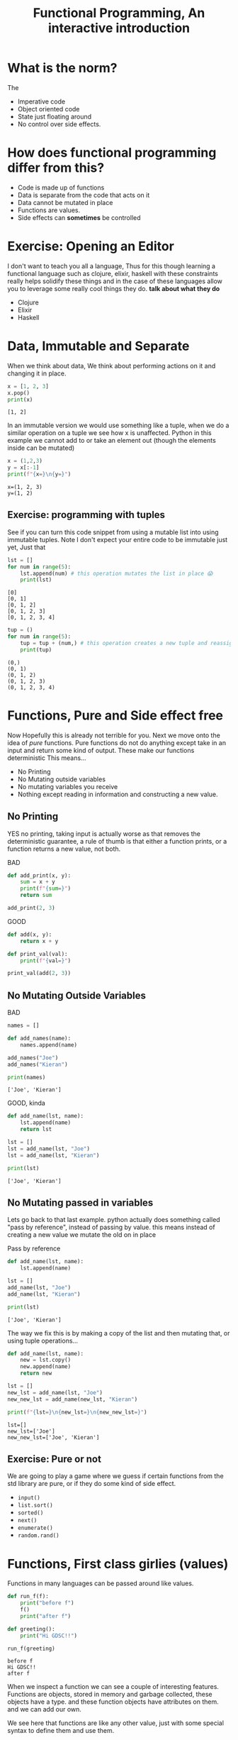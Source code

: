 #+title: Functional Programming, An interactive introduction

#+OPTIONS: toc:nil reveal_width:1200 reveal_height:1080 num:nil
#+REVEAL_ROOT: ../reveal.js
#+REVEAL_TITLE_SLIDE: <h1>%t</h1><h3>%s</h3><h2>By %A %a</h2><h3><i></i></h3><p>Press s for speaker notes</p>
#+REVEAL_THEME: black
#+REVEAL_TRANS: slide

#+LATEX_CLASS: article
#+LATEX_CLASS_OPTIONS: [a4paper]
#+LATEX_HEADER: \usepackage[top=1cm,left=3cm,right=3cm]{geometry}

* What is the norm?
#+begin_notes
The
#+end_notes
#+attr_reveal: :frag (roll-in)
 - Imperative code
 - Object oriented code
 - State just floating around
 - No control over side effects.
* How does functional programming differ from this?
#+attr_reveal: :frag (roll-in)
  - Code is made up of functions
  - Data is separate from the code that acts on it
  - Data cannot be mutated in place
  - Functions are values.
  - Side effects can *sometimes* be controlled
* Exercise: Opening an Editor
#+begin_notes
I don't want to teach you all a language, Thus for this  though learning a functional language
such as clojure, elixir, haskell with these constraints really helps solidify
these things and in the case of these languages allow you to leverage some
really cool things they do. *talk about what they do*
#+end_notes
#+attr_reveal: :frag (roll-in)
    - Clojure
    - Elixir
    - Haskell

* Data, Immutable and Separate
#+begin_notes
When we think about data, We think about performing actions on it and changing
it in place.
#+end_notes

#+begin_src python :results output
x = [1, 2, 3]
x.pop()
print(x)
#+end_src

: [1, 2]

#+reveal: split
#+begin_notes
In an immutable version we would use something like a tuple, when we do a
similar operation on a tuple we see how x is unaffected.
Python in this example we cannot add to or take an element out (though the
elements inside can be mutated)
#+end_notes

#+begin_src python :results output
x = (1,2,3)
y = x[:-1]
print(f"{x=}\n{y=}")
#+end_src

: x=(1, 2, 3)
: y=(1, 2)
** Exercise: programming with tuples
See if you can turn this code snippet from using a mutable list into using
immutable tuples. Note I don't expect your entire code to be immutable just yet,
Just that
#+begin_src python :results output
lst = []
for num in range(5):
    lst.append(num) # this operation mutates the list in place 😱
    print(lst)
#+end_src

: [0]
: [0, 1]
: [0, 1, 2]
: [0, 1, 2, 3]
: [0, 1, 2, 3, 4]
#+reveal: split
#+begin_src python :results output
tup = ()
for num in range(5):
    tup = tup + (num,) # this operation creates a new tuple and reassigns it to the tup variable.
    print(tup)
#+end_src

: (0,)
: (0, 1)
: (0, 1, 2)
: (0, 1, 2, 3)
: (0, 1, 2, 3, 4)

* Functions, Pure and Side effect free
#+begin_notes
Now Hopefully this is already not terrible for you. Next we move onto the idea
of /pure/ functions. Pure functions do not do anything except take in an input and
return some kind of output. These make our functions deterministic
This means...
#+end_notes
#+attr_reveal: :frag (roll-in)
    - No Printing
    - No Mutating outside variables
    - No mutating variables you receive
    - Nothing except reading in information and constructing a new value.
** No Printing
#+begin_notes
YES no printing, taking input is actually worse as that removes the
deterministic guarantee, a rule of thumb is that either a function prints, or a
function returns a new value, not both.
#+end_notes

BAD
#+begin_src python
def add_print(x, y):
    sum = x + y
    print(f"{sum=}")
    return sum

add_print(2, 3)
#+end_src

#+reveal: split

GOOD
#+begin_src python
def add(x, y):
    return x + y

def print_val(val):
    print(f"{val=}")

print_val(add(2, 3))
#+end_src
** No Mutating Outside Variables
BAD
#+begin_src python :results output
names = []

def add_names(name):
    names.append(name)

add_names("Joe")
add_names("Kieran")

print(names)
#+end_src

: ['Joe', 'Kieran']

#+reveal: split

GOOD, kinda
#+begin_src python :results output
def add_name(lst, name):
    lst.append(name)
    return lst

lst = []
lst = add_name(lst, "Joe")
lst = add_name(lst, "Kieran")

print(lst)
#+end_src

: ['Joe', 'Kieran']
** No Mutating passed in variables
#+begin_notes
Lets go back to that last example. python actually does something called "pass
by reference", instead of passing by value. this means instead of creating a new
value we mutate the old on in place
#+end_notes
#+attr_reveal: :frag (roll-in)
    Pass by reference

#+attr_reveal: :frag (roll-in)
    #+begin_src python :results output
def add_name(lst, name):
    lst.append(name)

lst = []
add_name(lst, "Joe")
add_name(lst, "Kieran")

print(lst)
    #+end_src

#+attr_reveal: :frag (roll-in)
     ~['Joe', 'Kieran']~

#+reveal: split
#+begin_notes
The way we fix this is by making a copy of the list and then mutating that, or
using tuple operations...
#+end_notes

#+begin_src python :results output
def add_name(lst, name):
    new = lst.copy()
    new.append(name)
    return new

lst = []
new_lst = add_name(lst, "Joe")
new_new_lst = add_name(new_lst, "Kieran")

print(f"{lst=}\n{new_lst=}\n{new_new_lst=}")
#+end_src

: lst=[]
: new_lst=['Joe']
: new_new_lst=['Joe', 'Kieran']
** Exercise: Pure or not
We are going to play a game where we guess if certain functions from the std
library are pure, or if they do some kind of side effect.
#+attr_reveal: :frag (roll-in)
    - ~input()~
    - ~list.sort()~
    - ~sorted()~
    - ~next()~
    - ~enumerate()~
    - ~random.rand()~


* Functions, First class girlies (values)
#+begin_notes
Functions in many languages can be passed around like values.
#+end_notes

#+begin_src python :results output
def run_f(f):
    print("before f")
    f()
    print("after f")

def greeting():
    print("Hi GDSC!!")

run_f(greeting)
#+end_src

: before f
: Hi GDSC!!
: after f

#+reveal: split
#+begin_notes
When we inspect a function we can see a couple of interesting features.
Functions are objects, stored in memory and garbage collected, these objects
have a type. and these function objects have attributes on them. and we can add
our own.

We see here that functions are like any other value, just with some special
syntax to define them and use them.
#+end_notes
#+begin_src python :results output
def f():
    pass

f.my_sneaky_value = "hahahahah"
print(f)
print(type(f))
print(f.my_sneaky_value)
#+end_src

: <function f at 0x7f8e4f71a200>
: <class 'function'>
: hahahahah

** Unnamed functions
#+begin_notes
At the moment all the functions we have used have been named. but we can create
unnammed or anonymous functions. These are called lambdas in other languages.
These can be passed around like any other value and have the same types and all
that.
#+end_notes

#+begin_src python :results output
(
    lambda x: print(f"{x = }")
)(
    "a value called from outside"
)
#+end_src

#+RESULTS:
: x = 'a value called from outside'

#+reveal: split
#+begin_notes
Just to show that these are regular function values
#+end_notes

#+begin_src python :results output
f = lambda x: print(x)

f.my_sneaky_value = "hahahahah"
print(f)
print(type(f))
print(f.my_sneaky_value)
#+end_src

#+RESULTS:
: <function <lambda> at 0x7f88307da340>
: <class 'function'>
: hahahahah

** Why is this useful?
#+begin_notes
This is a question that people should have, especially when you see this for
the first time.
in essence when you want to allow for people to hook into the execution of a
kind of process without prescribing some kind of preset operation.

here in this example we essentially tell our web server whenever you hit the
root run this function and send back some html

Note in here I have not talked about returning functions or many function
operations that are quite important and useful
#+end_notes

#+attr_reveal: :frag (roll-in)
    #+begin_src rjsx
let app = require("express")()

app.get("/", function(request, result) {
  result.send("some html ig")
})
    #+end_src
** Exercise
#+begin_notes
Here I am going to introduce the activity that should take us to the end as we
go through the last couple of meaty slides.
We are going to implement a stack! Now the core of our stack is going to be a
tuple that we will make copies of. Our stack starts off as an empty tuple, a
stack for those who don't know is a first in first out data structure (use a
list to demo). we access an element using a pop operation, we add elements to it
using the push. we will also introduce a transform function that does not touch
the stack but takes off the top element and applys a function to it.

In this case what we will do is not focus on the push and pop and put a dummy
value into the stack.
#+end_notes

#+begin_src python :results output
def mk_stack():
    return (4,5,1)

print(mk_stack())
#+end_src

: (4, 5, 1)

#+reveal:split

your function would look something like this
#+begin_src python
def transform(stk, transform_function):
    pass
#+end_src
* Loops, Do not exist
#+begin_notes
Thats right, no more for or while loops. Why some of you may ask? well loops
have implicit mutation. Lets break down what loops do.
For loops are actually while loops that call the next method on an interator.
The next method mutates its argument.
Even with while loops the same values are updated in place. Reassigning to the
same place is still mutation so we can't have loops.
#+end_notes

#+begin_src python
lst = [1,2,3]

for elem in lst:
    print(elem)
# is mostly equal too
iterator = iter(lst)
while True:
   try:
       elem = next(iterator)
   except StopIteration:
       break
   # body
   print(elem)

#+end_src

** Recursion to the rescue!!
#+begin_notes
Instead of using dirty, disgusting, loops which mutate there arguments, we can
use functions instead! functions which call themselves!
Because arguments are copied between function invoations we don't end up
mutating anything,
#+end_notes
#+begin_src python :results output
def print_list(lst):
    if len(lst) == 0:
        return
    else:
        elem, *tail = lst
        print(f"{elem = }")
        print_list(tail)

lst = ["Mark", "Kieran", "Nikhil"]
print_list(lst)
print(lst)
#+end_src

#+RESULTS:
: elem = 'Mark'
: elem = 'Kieran'
: elem = 'Nikhil'
: ['Mark', 'Kieran', 'Nikhil']

** Exercise
#+begin_notes
Our stack is looking less like a stack. but in any case I will ask yall to write
a function that takes in a function and recursively goes down the stack
transforming each element using the function
#+end_notes

#+begin_src python :results output
def transform_stk(stk, transform_fn):
    pass
#+end_src
* Lists, A lot of work done on them.
#+begin_notes
I want to think about everything we have done here. a lot of cases we are doing
the same thing, recursing through lists manually not good and repeated code
should be setting off alarm bells for all yall, Python actually provides some
very useful operations
#+end_notes
** Map transform an entire list using a function
#+begin_src python
return list(map(lambda elem_from_list: 1 + elem_from_list, [1,2,3,4]))
#+end_src

#+RESULTS:
| 2 | 3 | 4 | 5 |

** filter, remove elements that don't meet some kind of condition
#+begin_src python
return list(filter(lambda elem: elem % 2 == 0, (1,2,3,4,)))
#+end_src

#+RESULTS:
| 2 | 4 |

** reduce, take a list and sum it up in a neat way.
#+begin_notes
reduce is the most powerful operation of these three, you can use reduce to
actually implement map and filter. Reduce gives you two arguments, an
accumulated value, and the current value. the return value is the new
accumulator.
#+end_notes

We can do things like
#+reveal: split
sum up a list
#+begin_src python
from functools import reduce
return reduce(lambda acc, elem: acc + elem, range(10), 0)
#+end_src

: 45

#+reveal: split
find the maximum element...
#+begin_src python
from functools import reduce
return reduce(lambda max_elem, curr: max(max_elem, curr), [4, 5, 3, 12, 1, 2, 11], 0)
#+end_src

: 12

#+reveal: split
apply a transformation to each element...
#+begin_src python :results output
from functools import reduce
print(reduce(lambda list_acc, curr: list_acc + [str(curr)], [4, 5, 4,  3], []))
#+end_src

#+RESULTS:
: ['4', '5', '4', '3']
so on...
** Exercize
Can we use reduce to push many elements onto a stack? at this point we should
also implement pop and push?

* What about side effects????!!>!>>!>1.1.1.1.1>>>>>?????
* What about errors?????!>?>!>!>!>!>!>
* Any Questions

